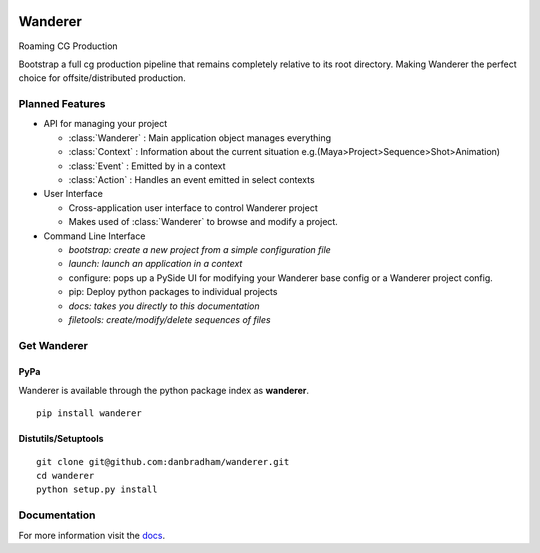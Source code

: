 .. image:: https://travis-ci.org/danbradham/wanderer.svg
  :target: https://travis-ci.org/danbradham/wanderer
  :alt: Build Status


.. image:: https://coveralls.io/repos/danbradham/wanderer/badge.png
  :target: https://coveralls.io/r/danbradham/wanderer
  :alt: Coverage Status

.. image:: https://img.shields.io/badge/pypi-0.1.0-brightgreen.svg
    :target: https://testpypi.python.org/pypi/wanderer/
    :alt: Latest Version

========
Wanderer
========
Roaming CG Production

Bootstrap a full cg production pipeline that remains completely relative to its root directory. Making Wanderer the perfect choice for offsite/distributed production.


Planned Features
================

* API for managing your project

  * :class:`Wanderer` : Main application object manages everything
  * :class:`Context` : Information about the current situation
    e.g.(Maya>Project>Sequence>Shot>Animation)

  * :class:`Event` : Emitted by in a context
  * :class:`Action` : Handles an event emitted in select contexts

* User Interface

  * Cross-application user interface to control Wanderer project
  * Makes used of :class:`Wanderer` to browse and modify a project.

* Command Line Interface

  * *bootstrap: create a new project from a simple configuration file*
  * *launch: launch an application in a context*
  * configure: pops up a PySide UI for modifying your Wanderer base config or a Wanderer project config.
  * pip: Deploy python packages to individual projects
  * *docs: takes you directly to this documentation*
  * *filetools: create/modify/delete sequences of files*


Get Wanderer
============

PyPa
----
Wanderer is available through the python package index as **wanderer**.

::

    pip install wanderer

Distutils/Setuptools
--------------------

::

    git clone git@github.com:danbradham/wanderer.git
    cd wanderer
    python setup.py install


Documentation
=============

For more information visit the `docs <http://wanderer.readthedocs.org>`_.
